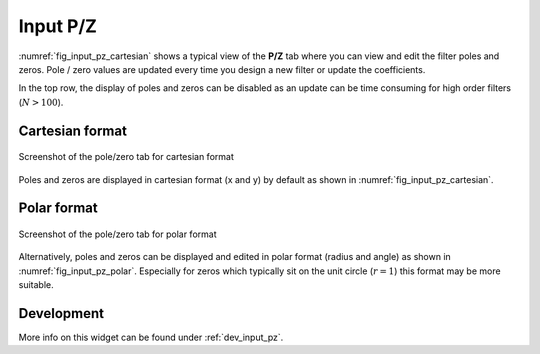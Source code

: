 Input P/Z
==========

:numref:`fig_input_pz_cartesian` shows a typical view of the **P/Z** tab where 
you can view and edit the filter poles and zeros. Pole / zero values are updated 
every time you design a new filter or update the coefficients.

In the top row, the display of poles and zeros can be disabled as an
update can be time consuming for high order filters (:math:`N > 100`).

Cartesian format
-----------------

.. _fig_input_pz_cartesian:

.. figure:: ../img/manual/pyfda_input_pz_cartesian.png
   :alt: Screenshot of the pole/zero tab for cartesian format
   :align: center
   :width: 50%

   Screenshot of the pole/zero tab for cartesian format

Poles and zeros are displayed in cartesian format (x and y) by default as shown
in :numref:`fig_input_pz_cartesian`.

Polar format
--------------

.. _fig_input_pz_polar:

.. figure:: ../img/manual/pyfda_input_pz_polar.png
   :alt: Screenshot of the pole/zero tab for polar format
   :align: center
   :width: 50%

   Screenshot of the pole/zero tab for polar format
   
Alternatively, poles and zeros can be displayed and edited in polar format
(radius and angle) as shown in :numref:`fig_input_pz_polar`. Especially for zeros
which typically sit on the unit circle (:math:`r = 1`) this format may be more
suitable.
   
Development
-----------

More info on this widget can be found under :ref:`dev_input_pz`.

